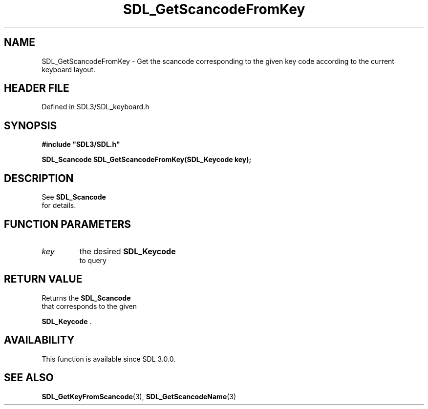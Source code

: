 .\" This manpage content is licensed under Creative Commons
.\"  Attribution 4.0 International (CC BY 4.0)
.\"   https://creativecommons.org/licenses/by/4.0/
.\" This manpage was generated from SDL's wiki page for SDL_GetScancodeFromKey:
.\"   https://wiki.libsdl.org/SDL_GetScancodeFromKey
.\" Generated with SDL/build-scripts/wikiheaders.pl
.\"  revision SDL-3.1.2-no-vcs
.\" Please report issues in this manpage's content at:
.\"   https://github.com/libsdl-org/sdlwiki/issues/new
.\" Please report issues in the generation of this manpage from the wiki at:
.\"   https://github.com/libsdl-org/SDL/issues/new?title=Misgenerated%20manpage%20for%20SDL_GetScancodeFromKey
.\" SDL can be found at https://libsdl.org/
.de URL
\$2 \(laURL: \$1 \(ra\$3
..
.if \n[.g] .mso www.tmac
.TH SDL_GetScancodeFromKey 3 "SDL 3.1.2" "Simple Directmedia Layer" "SDL3 FUNCTIONS"
.SH NAME
SDL_GetScancodeFromKey \- Get the scancode corresponding to the given key code according to the current keyboard layout\[char46]
.SH HEADER FILE
Defined in SDL3/SDL_keyboard\[char46]h

.SH SYNOPSIS
.nf
.B #include \(dqSDL3/SDL.h\(dq
.PP
.BI "SDL_Scancode SDL_GetScancodeFromKey(SDL_Keycode key);
.fi
.SH DESCRIPTION
See 
.BR SDL_Scancode
 for details\[char46]

.SH FUNCTION PARAMETERS
.TP
.I key
the desired 
.BR SDL_Keycode
 to query
.SH RETURN VALUE
Returns the 
.BR SDL_Scancode
 that corresponds to the given

.BR SDL_Keycode
\[char46]

.SH AVAILABILITY
This function is available since SDL 3\[char46]0\[char46]0\[char46]

.SH SEE ALSO
.BR SDL_GetKeyFromScancode (3),
.BR SDL_GetScancodeName (3)
